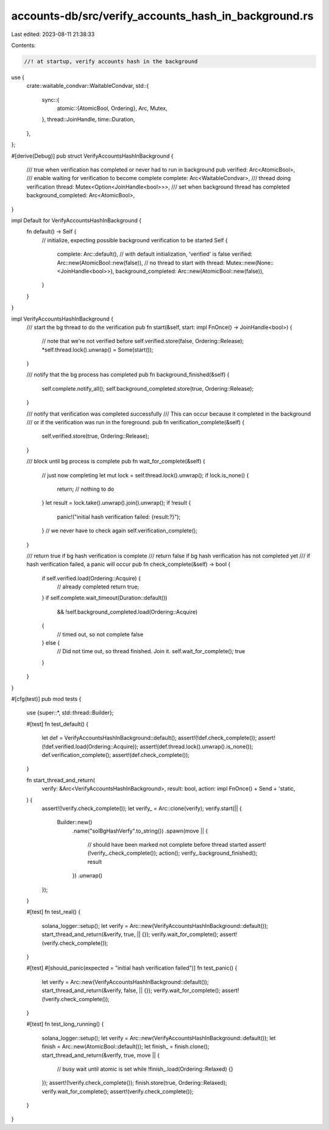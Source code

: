 accounts-db/src/verify_accounts_hash_in_background.rs
=====================================================

Last edited: 2023-08-11 21:38:33

Contents:

.. code-block:: rs

    //! at startup, verify accounts hash in the background
use {
    crate::waitable_condvar::WaitableCondvar,
    std::{
        sync::{
            atomic::{AtomicBool, Ordering},
            Arc, Mutex,
        },
        thread::JoinHandle,
        time::Duration,
    },
};

#[derive(Debug)]
pub struct VerifyAccountsHashInBackground {
    /// true when verification has completed or never had to run in background
    pub verified: Arc<AtomicBool>,
    /// enable waiting for verification to become complete
    complete: Arc<WaitableCondvar>,
    /// thread doing verification
    thread: Mutex<Option<JoinHandle<bool>>>,
    /// set when background thread has completed
    background_completed: Arc<AtomicBool>,
}

impl Default for VerifyAccountsHashInBackground {
    fn default() -> Self {
        // initialize, expecting possible background verification to be started
        Self {
            complete: Arc::default(),
            // with default initialization, 'verified' is false
            verified: Arc::new(AtomicBool::new(false)),
            // no thread to start with
            thread: Mutex::new(None::<JoinHandle<bool>>),
            background_completed: Arc::new(AtomicBool::new(false)),
        }
    }
}

impl VerifyAccountsHashInBackground {
    /// start the bg thread to do the verification
    pub fn start(&self, start: impl FnOnce() -> JoinHandle<bool>) {
        // note that we're not verified before
        self.verified.store(false, Ordering::Release);
        *self.thread.lock().unwrap() = Some(start());
    }

    /// notify that the bg process has completed
    pub fn background_finished(&self) {
        self.complete.notify_all();
        self.background_completed.store(true, Ordering::Release);
    }

    /// notify that verification was completed successfully
    /// This can occur because it completed in the background
    /// or if the verification was run in the foreground.
    pub fn verification_complete(&self) {
        self.verified.store(true, Ordering::Release);
    }

    /// block until bg process is complete
    pub fn wait_for_complete(&self) {
        // just now completing
        let mut lock = self.thread.lock().unwrap();
        if lock.is_none() {
            return; // nothing to do
        }
        let result = lock.take().unwrap().join().unwrap();
        if !result {
            panic!("initial hash verification failed: {result:?}");
        }
        // we never have to check again
        self.verification_complete();
    }

    /// return true if bg hash verification is complete
    /// return false if bg hash verification has not completed yet
    /// if hash verification failed, a panic will occur
    pub fn check_complete(&self) -> bool {
        if self.verified.load(Ordering::Acquire) {
            // already completed
            return true;
        }
        if self.complete.wait_timeout(Duration::default())
            && !self.background_completed.load(Ordering::Acquire)
        {
            // timed out, so not complete
            false
        } else {
            // Did not time out, so thread finished. Join it.
            self.wait_for_complete();
            true
        }
    }
}

#[cfg(test)]
pub mod tests {
    use {super::*, std::thread::Builder};

    #[test]
    fn test_default() {
        let def = VerifyAccountsHashInBackground::default();
        assert!(!def.check_complete());
        assert!(!def.verified.load(Ordering::Acquire));
        assert!(def.thread.lock().unwrap().is_none());
        def.verification_complete();
        assert!(def.check_complete());
    }

    fn start_thread_and_return(
        verify: &Arc<VerifyAccountsHashInBackground>,
        result: bool,
        action: impl FnOnce() + Send + 'static,
    ) {
        assert!(!verify.check_complete());
        let verify_ = Arc::clone(verify);
        verify.start(|| {
            Builder::new()
                .name("solBgHashVerfy".to_string())
                .spawn(move || {
                    // should have been marked not complete before thread started
                    assert!(!verify_.check_complete());
                    action();
                    verify_.background_finished();
                    result
                })
                .unwrap()
        });
    }

    #[test]
    fn test_real() {
        solana_logger::setup();
        let verify = Arc::new(VerifyAccountsHashInBackground::default());
        start_thread_and_return(&verify, true, || {});
        verify.wait_for_complete();
        assert!(verify.check_complete());
    }

    #[test]
    #[should_panic(expected = "initial hash verification failed")]
    fn test_panic() {
        let verify = Arc::new(VerifyAccountsHashInBackground::default());
        start_thread_and_return(&verify, false, || {});
        verify.wait_for_complete();
        assert!(!verify.check_complete());
    }

    #[test]
    fn test_long_running() {
        solana_logger::setup();
        let verify = Arc::new(VerifyAccountsHashInBackground::default());
        let finish = Arc::new(AtomicBool::default());
        let finish_ = finish.clone();
        start_thread_and_return(&verify, true, move || {
            // busy wait until atomic is set
            while !finish_.load(Ordering::Relaxed) {}
        });
        assert!(!verify.check_complete());
        finish.store(true, Ordering::Relaxed);
        verify.wait_for_complete();
        assert!(verify.check_complete());
    }
}


